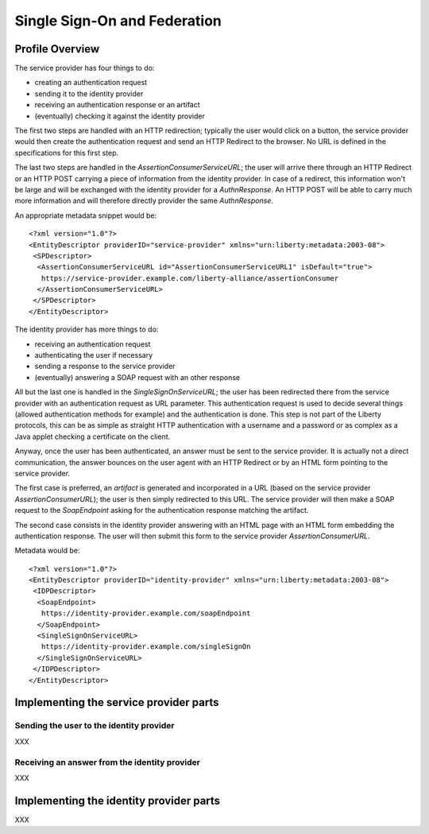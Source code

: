 =============================
Single Sign-On and Federation
=============================

Profile Overview
================

The service provider has four things to do:

- creating an authentication request
- sending it to the identity provider
- receiving an authentication response or an artifact
- (eventually) checking it against the identity provider

The first two steps are handled with an HTTP redirection; typically the user
would click on a button, the service provider would then create the
authentication request and send an HTTP Redirect to the browser.  No URL is
defined in the specifications for this first step.

The last two steps are handled in the *AssertionConsumerServiceURL*; the user
will arrive there through an HTTP Redirect or an HTTP POST carrying a piece of
information from the identity provider.  In case of a redirect, this
information won't be large and will be exchanged with the identity provider for
a *AuthnResponse*.  An HTTP POST will be able to carry much more information
and will therefore directly provider the same *AuthnResponse*.

An appropriate metadata snippet would be::

  <?xml version="1.0"?>
  <EntityDescriptor providerID="service-provider" xmlns="urn:liberty:metadata:2003-08">
   <SPDescriptor>
    <AssertionConsumerServiceURL id="AssertionConsumerServiceURL1" isDefault="true">
     https://service-provider.example.com/liberty-alliance/assertionConsumer
    </AssertionConsumerServiceURL>
   </SPDescriptor>
  </EntityDescriptor>


The identity provider has more things to do:

- receiving an authentication request
- authenticating the user if necessary
- sending a response to the service provider
- (eventually) answering a SOAP request with an other response

All but the last one is handled in the *SingleSignOnServiceURL*; the user has
been redirected there from the service provider with an authentication request
as URL parameter.  This authentication request is used to decide several things
(allowed authentication methods for example) and the authentication is done.
This step is not part of the Liberty protocols, this can be as simple as
straight HTTP authentication with a username and a password or as complex as a
Java applet checking a certificate on the client.

Anyway, once the user has been authenticated, an answer must be sent to the
service provider.  It is actually not a direct communication, the answer
bounces on the user agent with an HTTP Redirect or by an HTML form pointing to
the service provider.

The first case is preferred, an *artifact* is generated and incorporated in a
URL (based on the service provider *AssertionConsumerURL*); the user is then
simply redirected to this URL.  The service provider will then make a SOAP
request to the *SoapEndpoint* asking for the authentication response matching
the artifact.

The second case consists in the identity provider answering with an HTML page
with an HTML form embedding the authentication response.  The user will then
submit this form to the service provider *AssertionConsumerURL*.

Metadata would be::

  <?xml version="1.0"?>
  <EntityDescriptor providerID="identity-provider" xmlns="urn:liberty:metadata:2003-08">
   <IDPDescriptor>
    <SoapEndpoint>
     https://identity-provider.example.com/soapEndpoint
    </SoapEndpoint>
    <SingleSignOnServiceURL>
     https://identity-provider.example.com/singleSignOn
    </SingleSignOnServiceURL>
   </IDPDescriptor>
  </EntityDescriptor> 


Implementing the service provider parts
=======================================

Sending the user to the identity provider
-----------------------------------------

XXX


Receiving an answer from the identity provider
----------------------------------------------

XXX



Implementing the identity provider parts
========================================

XXX


